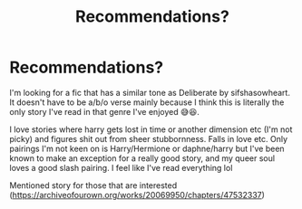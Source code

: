 #+TITLE: Recommendations?

* Recommendations?
:PROPERTIES:
:Author: RenNyx27
:Score: 1
:DateUnix: 1609186869.0
:DateShort: 2020-Dec-28
:FlairText: Request
:END:
I'm looking for a fic that has a similar tone as Deliberate by sifshasowheart. It doesn't have to be a/b/o verse mainly because I think this is literally the only story I've read in that genre I've enjoyed 😅😆.

I love stories where harry gets lost in time or another dimension etc (I'm not picky) and figures shit out from sheer stubbornness. Falls in love etc. Only pairings I'm not keen on is Harry/Hermione or daphne/harry but I've been known to make an exception for a really good story, and my queer soul loves a good slash pairing. I feel like I've read everything lol

Mentioned story for those that are interested ([[https://archiveofourown.org/works/20069950/chapters/47532337]])

